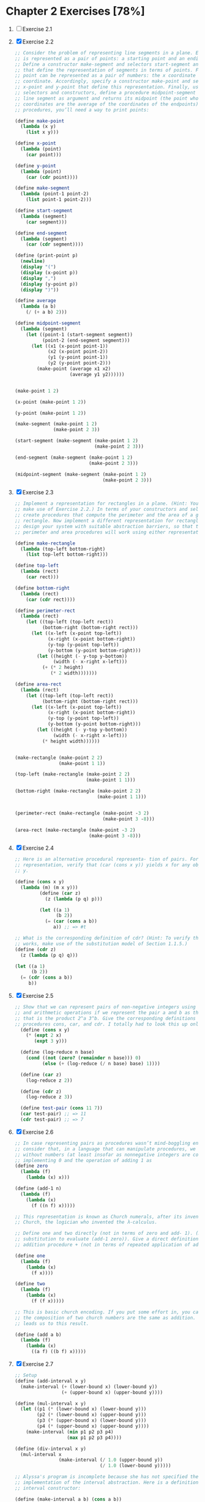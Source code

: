 * Chapter 2 Exercises [78%]
1. [ ] Exercise 2.1
2. [X] Exercise 2.2
    #+BEGIN_SRC scheme
      ;; Consider the problem of representing line segments in a plane. Each segment
      ;; is represented as a pair of points: a starting point and an ending point.
      ;; Define a constructor make-segment and selectors start-segment and end-segment
      ;; that define the representation of segments in terms of points. Furthermore, a
      ;; point can be represented as a pair of numbers: the x coordinate and the y
      ;; coordinate. Accordingly, specify a constructor make-point and selectors
      ;; x-point and y-point that define this representation. Finally, using your
      ;; selectors and constructors, define a procedure midpoint-segment that takes a
      ;; line segment as argument and returns its midpoint (the point whose
      ;; coordinates are the average of the coordinates of the endpoints). To try your
      ;; procedures, you’ll need a way to print points:

      (define make-point
        (lambda (x y)
          (list x y)))

      (define x-point
        (lambda (point)
          (car point)))

      (define y-point
        (lambda (point)
          (car (cdr point))))

      (define make-segment
        (lambda (point-1 point-2)
          (list point-1 point-2)))

      (define start-segment
        (lambda (segment)
          (car segment)))

      (define end-segment
        (lambda (segment)
          (car (cdr segment))))

      (define (print-point p)
        (newline)
        (display "(")
        (display (x-point p))
        (display ",")
        (display (y-point p))
        (display ")"))

      (define average
        (lambda (a b)
          (/ (+ a b) 2)))

      (define midpoint-segment
        (lambda (segment)
          (let ((point-1 (start-segment segment))
                (point-2 (end-segment segment)))
            (let ((x1 (x-point point-1))
                  (x2 (x-point point-2))
                  (y1 (y-point point-1))
                  (y2 (y-point point-2)))
              (make-point (average x1 x2)
                          (average y1 y2))))))


      (make-point 1 2)

      (x-point (make-point 1 2))

      (y-point (make-point 1 2))

      (make-segment (make-point 1 2)
                    (make-point 2 3))

      (start-segment (make-segment (make-point 1 2)
                                   (make-point 2 3)))

      (end-segment (make-segment (make-point 1 2)
                                 (make-point 2 3)))

      (midpoint-segment (make-segment (make-point 1 2)
                                      (make-point 2 3)))
     #+END_SRC
3. [X] Exercise 2.3
   #+BEGIN_SRC scheme
     ;; Implement a representation for rectangles in a plane. (Hint: You may want to
     ;; make use of Exercise 2.2.) In terms of your constructors and selectors,
     ;; create procedures that compute the perimeter and the area of a given
     ;; rectangle. Now implement a different representation for rectangles. Can you
     ;; design your system with suitable abstraction barriers, so that the same
     ;; perimeter and area procedures will work using either representation?

     (define make-rectangle
       (lambda (top-left bottom-right)
         (list top-left bottom-right)))

     (define top-left
       (lambda (rect)
         (car rect)))

     (define bottom-right
       (lambda (rect)
         (car (cdr rect))))

     (define perimeter-rect
       (lambda (rect)
         (let ((top-left (top-left rect))
               (bottom-right (bottom-right rect)))
           (let ((x-left (x-point top-left))
                 (x-right (x-point bottom-right))
                 (y-top (y-point top-left))
                 (y-bottom (y-point bottom-right)))
             (let ((height (- y-top y-bottom))
                   (width (- x-right x-left)))
               (+ (* 2 height)
                  (* 2 width)))))))

     (define area-rect
       (lambda (rect)
         (let ((top-left (top-left rect))
               (bottom-right (bottom-right rect)))
           (let ((x-left (x-point top-left))
                 (x-right (x-point bottom-right))
                 (y-top (y-point top-left))
                 (y-bottom (y-point bottom-right)))
             (let ((height (- y-top y-bottom))
                   (width (- x-right x-left)))
               (* height width))))))


     (make-rectangle (make-point 2 2)
                     (make-point 1 1))

     (top-left (make-rectangle (make-point 2 2)
                               (make-point 1 1)))

     (bottom-right (make-rectangle (make-point 2 2)
                                   (make-point 1 1)))


     (perimeter-rect (make-rectangle (make-point -3 2)
                                     (make-point 3 -8)))

     (area-rect (make-rectangle (make-point -3 2)
                                (make-point 3 -8)))
     #+END_SRC
4. [X] Exercise 2.4
   #+BEGIN_SRC scheme
     ;; Here is an alternative procedural representa- tion of pairs. For this
     ;; representation, verify that (car (cons x y)) yields x for any objects x and
     ;; y.

     (define (cons x y)
       (lambda (m) (m x y)))
              (define (car z)
                (z (lambda (p q) p)))

              (let ((a 1)
                    (b 2))
                (= (car (cons a b))
                   a)) ;; => #t

     ;; What is the corresponding definition of cdr? (Hint: To verify that this
     ;; works, make use of the substitution model of Section 1.1.5.)
     (define (cdr z)
       (z (lambda (p q) q)))

     (let ((a 1)
           (b 2))
       (= (cdr (cons a b))
          b))
     #+END_SRC
5. [X] Exercise 2.5
   #+BEGIN_SRC scheme
     ;; Show that we can represent pairs of non-negative integers using only numbers
     ;; and arithmetic operations if we represent the pair a and b as the integer
     ;; that is the product 2^a 3^b. Give the corresponding definitions of the
     ;; procedures cons, car, and cdr. I totally had to look this up online.
       (define (cons x y)
         (* (expt 2 x)
            (expt 3 y)))

       (define (log-reduce n base)
         (cond ((not (zero? (remainder n base))) 0)
               (else (+ (log-reduce (/ n base) base) 1))))

       (define (car z)
         (log-reduce z 2))

       (define (cdr z)
         (log-reduce z 3))

       (define test-pair (cons 11 7))
       (car test-pair) ;; => 11
       (cdr test-pair) ;; => 7
     #+END_SRC
6. [X] Exercise 2.6
   #+BEGIN_SRC scheme
     ;; In case representing pairs as procedures wasn’t mind-boggling enough,
     ;; consider that, in a language that can manipulate procedures, we can get by
     ;; without numbers (at least insofar as nonnegative integers are concerned) by
     ;; implementing 0 and the operation of adding 1 as
     (define zero
       (lambda (f)
         (lambda (x) x)))

     (define (add-1 n)
       (lambda (f)
         (lambda (x)
           (f ((n f) x)))))

     ;; This representation is known as Church numerals, after its inventor, Alonzo
     ;; Church, the logician who invented the λ-calculus.

     ;; Define one and two directly (not in terms of zero and add- 1). (Hint: Use
     ;; substitution to evaluate (add-1 zero)). Give a direct definition of the
     ;; addition procedure + (not in terms of repeated application of add-1).

     (define one
       (lambda (f)
         (lambda (x)
           (f x))))

     (define two
       (lambda (f)
         (lambda (x)
           (f (f x)))))

     ;; This is basic church encoding. If you put some effort in, you can see that
     ;; the composition of two church numbers are the same as addition. That's what
     ;; leads us to this result.

     (define (add a b)
       (lambda (f)
         (lambda (x)
           ((a f) ((b f) x)))))

       #+END_SRC
7. [X] Exercise 2.7
   #+BEGIN_SRC scheme
     ;; Setup
     (define (add-interval x y)
       (make-interval (+ (lower-bound x) (lower-bound y))
                      (+ (upper-bound x) (upper-bound y))))

     (define (mul-interval x y)
       (let ((p1 (* (lower-bound x) (lower-bound y)))
             (p2 (* (lower-bound x) (upper-bound y)))
             (p3 (* (upper-bound x) (lower-bound y)))
             (p4 (* (upper-bound x) (upper-bound y))))
         (make-interval (min p1 p2 p3 p4)
                        (max p1 p2 p3 p4))))

     (define (div-interval x y)
       (mul-interval x
                     (make-interval (/ 1.0 (upper-bound y))
                                    (/ 1.0 (lower-bound y)))))

     ;; Alyssa's program is incomplete because she has not specified the
     ;; implementation of the interval abstraction. Here is a definition of the
     ;; interval constructor:

     (define (make-interval a b) (cons a b))

     ;; Define selectors upper-bound and lower-bound to complete the implementation.

     (define (make-interval a b) (cons a b))

     (define upper-bound
       (lambda (interval)
         (cdr interval)))

     (define lower-bound
       (lambda (interval)
         (car interval)))
   #+END_SRC
8. [X] Exercise 2.8
   #+BEGIN_SRC scheme
     ;; Using reasoning analogous to Alyssa's, describe how the difference of two
     ;; intervals may be computed. Define a corresponding subtraction procedure,
     ;; called sub-interval.
     (define sub-interval
       (lambda (x y)
         (let ((s1 (- (lower-bound x) (lower-bound y)))
               (s2 (- (lower-bound x) (upper-bound y)))
               (s3 (- (upper-bound x) (lower-bound y)))
               (s4 (- (upper-bound x) (upper-bound y))))
           (make-interval (min s1 s2 s3 s4)
                          (max s1 s2 s3 s4)))))


   #+END_SRC
9. [X] Exercise 2.9
   #+BEGIN_SRC scheme
     ;; The width of an interval is half of the difference between its upper and
     ;; lower bounds. The width is a measure of the uncertainty of the number
     ;; specified by the interval. For some arithmetic operations the width of the
     ;; result of combining two intervals is a function only of the widths of the
     ;; argument intervals, whereas for others the width of the combination is not a
     ;; function of the widths of the argument intervals. Show that the width of the
     ;; sum (or difference) of two intervals is a function only of the widths of the
     ;; intervals being added (or subtracted). Give examples to show that this is not
     ;; true for multiplication or division.

     (define interval-width
       (lambda (interval)
         (let ((difference (abs (- (lower-bound interval)
                                   (upper-bound interval)))))
           (/ difference 2))))

     (define same-width?
       (lambda (operation fn x y)
         (let ((width-x (interval-width x))
               (width-y (interval-width y))
               (width-res (interval-width (operation x y))))
           (= width-res (fn width-x width-y)))))

     (same-width? add-interval
                  +
                  (make-interval 3 4)
                  (make-interval 8 9))

     ;; add and subtract interval's width are both a function of +. Multiply and
     ;; divide return intervals are made by getting the minimum and the maximum of
     ;; the varients of the intervals. This means there is a loss of information
     ;; between the first and second intervals, and that information is necessary in
     ;; order to have a function that relates the two widths to the resulting width.
   #+END_SRC
10. [X] Exercise 2.10
    #+BEGIN_SRC scheme
      ;; Ben Bitdiddle, an expert systems programmer, looks over Alyssa's shoulder and
      ;; comments that it is not clear what it means to divide by an interval that
      ;; spans zero. Modify Alyssa's code to check for this condition and to signal an
      ;; error if it occurs.

      (define spans-zero?
        (lambda (x)
          (let ((x1 (lower-bound x))
                (x2 (upper-bound x)))
            (< (* x1 x2) 0))))

      (define (div-interval x y)
        (if (or (spans-zero? x)
                (spans-zero? y))
            'something-went-horribly-wrong
            (mul-interval x
                          (make-interval (/ 1.0 (upper-bound y))
                                         (/ 1.0 (lower-bound y))))))

      (list (div-interval (make-interval 3 4)
                          (make-interval -3 4))
            (div-interval (make-interval 3 4)
                          (make-interval -4 -3)))

    #+END_SRC
11. [X] Exercise 2.11
    #+BEGIN_SRC scheme
      ;; In passing, Ben also cryptically comments: ``By testing the signs of the
      ;; endpoints of the intervals, it is possible to break mul-interval into nine
      ;; cases, only one of which requires more than two multiplications.'' Rewrite
      ;; this procedure using Ben's suggestion.

      (define interval-makeup
        (lambda (interval)
          (let ((x1 (lower-bound interval))
                (x2 (upper-bound interval)))
            (cond
             ((and (< x1 0) (< x2 0)) -1)
             ((and (< x1 0) (< x2 0)) 0)
             (else 1)))))

      (define mul-interval
        (lambda (x y)
          (let ((x1 (lower-bound x))
                (x2 (upper-bound x))
                (y1 (lower-bound y))
                (y2 (lower-bound y))
                (sign-x (interval-makeup x))
                (sign-y (interval-makeup y)))
            (cond
             ((< sign-x 0) (cond
                            ;; - - - -
                            ((< sign-y 0) (make-interval (* x2 y2)
                                                         (* x1 y1)))
                            ;; - - - +
                            ((= sign-y 0) (make-interval (* x1 y2)
                                                         (* x1 y1)))
                            ;; - - + +
                            (else (make-interval (* x1 y2)
                                                 (* x2 y1)))))
             ((= sign 0) (cond
                          ;; - + - -
                          ((< sign-y 0) (make-interval (* x2 y1)
                                                       (* x1 y1)))
                          ;; - + - +
                          ((= sign-y 0) (make-interval (min (* x1 y2)
                                                            (* x2 y1))
                                                       (max (* x1 y1)
                                                            (* x2 y2))))
                          (else (make-interval (* x1 y2)
                                               (* x2 y2)))))
             (else (cond
                    ;; + + - -
                    ((< sign-y 0) (make-interval (* x2 y1)
                                                 (* x1 y2)))
                    ((= sign-y 0) (make-interval (* x2 y1)
                                                 (* x2 y2)))
                    (else (make-interval (* x1 y1)
                                         (* x2 y2)))))))))

      ;; After debugging her program, Alyssa shows it to a potential user, who
      ;; complains that her program solves the wrong problem. He wants a program that
      ;; can deal with numbers represented as a center value and an additive
      ;; tolerance; for example, he wants to work with intervals such as 3.5± 0.15
      ;; rather than [3.35, 3.65]. Alyssa returns to her desk and fixes this problem
      ;; by supplying an alternate constructor and alternate selectors:

      (define (make-center-width c w)
        (make-interval (- c w) (+ c w)))
      (define (center i)
        (/ (+ (lower-bound i) (upper-bound i)) 2))
      (define (width i)
        (/ (- (upper-bound i) (lower-bound i)) 2))

      ;; Unfortunately, most of Alyssa's users are engineers. Real engineering
      ;; situations usually involve measurements with only a small uncertainty,
      ;; measured as the ratio of the width of the interval to the midpoint of the
      ;; interval. Engineers usually specify percentage tolerances on the parameters
      ;; of devices, as in the resistor specifications given earlier.
    #+END_SRC
12. [X] Exercise 2.12
    #+BEGIN_SRC scheme
      ;; Define a constructor make-center-percent that takes a center and a percentage
      ;; tolerance and produces the desired interval. You must also define a selector
      ;; percent that produces the percentage tolerance for a given interval. The
      ;; center selector is the same as the one shown above.

      (define make-center-percent
        (lambda (center tolerance)
          (let ((diff (* center tolerance)))
            (let ((lower (- center tolerance))
                  (upper (+ center tolerance)))
              (make-interval lower upper)))))

      (define percent
        (lambda (interval)
          (let ((width (interval-width interval))
                (center (/ (+ (upper-bound interval)
                              (lower-bound interval)) 2))
                )
            (/ center width))))
    #+END_SRC
13. [ ]
14. [ ]
15. [ ]
16. [ ]
17. [X] Exercise 2.17
    #+BEGIN_SRC scheme
      ;; Define a procedure last-pair that returns the list that contains only the
      ;; last element of a given (nonempty) list:

      (define last-pair
        (lambda (l)
          (let ((len (length l)))
            (cond
             ((= len 1) l)
             (else (last-pair (cdr l)))))))

      (equal? (list 4) (last-pair (list 1 2 3 4)))
      (equal? (list 34) (last-pair (list 23 72 149 34)))
    #+END_SRC
18. [X] Exercise 2.18
    #+BEGIN_SRC scheme
      ;; Define a procedure reverse that takes a list as argument and returns a list
      ;; of the same elements in reverse order:

      (define (append list1 list2)
        (if (null? list1)
            list2
            (cons (car list1) (append (cdr list1) list2))))

      (define reverse
        (lambda (l)
          (cond
           ((null? l) l)
           (else (append (reverse (cdr l))
                         (list (car l)))))))

      (equal? (list 25 16 9 4 1)
              (reverse (list 1 4 9 16 25)))
    #+END_SRC
19. [X] Exercise 2.19
    #+BEGIN_SRC scheme
      ;; Consider the change-counting program of section 1.2.2. It would be nice to be
      ;; able to easily change the currency used by the program, so that we could
      ;; compute the number of ways to change a British pound, for example. As the
      ;; program is written, the knowledge of the currency is distributed partly into
      ;; the procedure first-denomination and partly into the procedure count-change
      ;; (which knows that there are five kinds of U.S. coins). It would be nicer to
      ;; be able to supply a list of coins to be used for making change.

      ;; We want to rewrite the procedure cc so that its second argument is a list of
      ;; the values of the coins to use rather than an integer specifying which coins
      ;; to use. We could then have lists that defined each kind of currency:

      (define us-coins (list 50 25 10 5 1))
      (define uk-coins (list 100 50 20 10 5 2 1 0.5))

      ;; We could then call cc as follows:

      ;; (cc 100 us-coins)

      ;; To do this will require changing the program cc somewhat. It will still have
      ;; the same form, but it will access its second argument differently, as
      ;; follows:

      (define first-denomination
        (lambda (coin-values)
          (car coin-values)))

      (define no-more?
        (lambda (coin-values)
          (null? coin-values)))

      (define except-first-denomination
        (lambda (coin-values)
          (cdr coin-values)))

      (define (cc amount coin-values)
        (cond ((= amount 0) 1)
              ((or (< amount 0) (no-more? coin-values)) 0)
              (else
               (+ (cc amount
                      (except-first-denomination coin-values))
                  (cc (- amount
                         (first-denomination coin-values))
                      coin-values)))))

      ;; Define the procedures first-denomination, except-first-denomination, and
      ;; no-more? in terms of primitive operations on list structures. Does the order
      ;; of the list coin-values affect the answer produced by cc? Why or why not?

      (cc 100 us-coins)

      ;; The answer is independent on the order of the coins. See this for an example

      (equal? (cc 25 uk-coins)
              (cc 25 (reverse uk-coins)))
    #+END_SRC
20. [X] Exercise 2.20
    #+BEGIN_SRC scheme
      ;; The procedures +, *, and list take arbitrary numbers of arguments. One way to
      ;; define such procedures is to use define with dotted-tail notation. In a
      ;; procedure definition, a parameter list that has a dot before the last
      ;; parameter name indicates that, when the procedure is called, the initial
      ;; parameters (if any) will have as values the initial arguments, as usual, but
      ;; the final parameter's value will be a list of any remaining arguments. For
      ;; instance, given the definition

      ;; (define (f x y . z) <body>)

      ;; the procedure f can be called with two or more arguments. If we evaluate

      ;; (f 1 2 3 4 5 6)

      ;; then in the body of f, x will be 1, y will be 2, and z will be the list (3 4
      ;; 5 6). Given the definition

      ;; (define (g . w) <body>)

      ;; the procedure g can be called with zero or more arguments. If we evaluate

      ;; (g 1 2 3 4 5 6)

      ;; then in the body of g, w will be the list (1 2 3 4 5 6).

      ;; Use this notation to write a procedure same-parity that takes one or more
      ;; integers and returns a list of all the arguments that have the same even-odd
      ;; parity as the first argument. For example,

      (define keep
        (lambda (pred l)
          (cond
           ((null? l) l)
           ((pred (car l)) (cons (car l)
                                 (keep pred (cdr l))))
           (else (keep pred (cdr l))))))

      (define same-parity
        (lambda (a . xs)
          (if (even? a)
              (keep even? (cons a xs))
              (keep odd? (cons a xs)))))

      (list (equal? (same-parity 1 2 3 4 5 6 7)
                    (list 1 3 5 7))
            (equal? (same-parity 2 3 4 5 6 7)
                    (list 2 4 6)))
  #+END_SRC
21. [X] Exercise 2.21
    #+BEGIN_SRC scheme
      ;; The procedure square-list takes a list of numbers as argument and returns a
      ;; list of the squares of those numbers.

      ;; Here are two different definitions of square-list. Complete both of them by
      ;; filling in the missing expressions:

      (define square
        (lambda (n)
          (* n n)))

      (define (square-list items)
        (if (null? items)
            '()
            (cons (square (car items))
                  (square-list (cdr items)))))

      (equal? (square-list (list 1 2 3 4))
              (list 1 4 9 16))

      (define (square-list items)
        (map square items))

      (equal? (square-list (list 1 2 3 4))
              (list 1 4 9 16))
    #+END_SRC
22. [X] Exercise 2.22
    #+BEGIN_SRC scheme
      ;; Louis Reasoner tries to rewrite the first square-list procedure of exercise
      ;; 2.21 so that it evolves an iterative process:

      (define (square-list items)
        (define (iter things answer)
          (if (null? things)
              answer
              (iter (cdr things)
                    (cons (square (car things))
                          answer))))
        (iter items nil))

      ;; Unfortunately, defining square-list this way produces the answer list in the
      ;; reverse order of the one desired. Why?

      ;; This one doesn't work because cons adds the answer to the head of the list.
      ;; This causes us to iterate backwards from the direction we should go.

      ;; Louis then tries to fix his bug by interchanging the arguments to cons:

      (define (square-list items)
        (define (iter things answer)
          (if (null? things)
              answer
              (iter (cdr things)
                    (cons answer
                          (square (car things))))))
        (iter items nil))

      ;; This doesn't work either. Explain.

      ;; This doesn't work because we are consing onto an atom instead of a list.
    #+END_SRC
23. [X] Exercise 2.23
    #+BEGIN_SRC scheme
      ;; The procedure for-each is similar to map. It takes as arguments a procedure
      ;; and a list of elements. However, rather than forming a list of the results,
      ;; for-each just applies the procedure to each of the elements in turn, from
      ;; left to right. The values returned by applying the procedure to the elements
      ;; are not used at all -- for-each is used with procedures that perform an
      ;; action, such as printing. For example,

      (define for-each
        (lambda (proc data)
          (cond
           ((null? data) #t)
           (else (begin
                   (proc (car data))
                   (for-each proc (cdr data)))))))

      (for-each (lambda (x) (newline) (display x))
                (list 57 321 88))
      ;; 57
      ;; 321
      ;; 88

      ;; The value returned by the call to for-each (not illustrated above) can be
      ;; something arbitrary, such as true. Give an implementation of for-each.
    #+END_SRC
